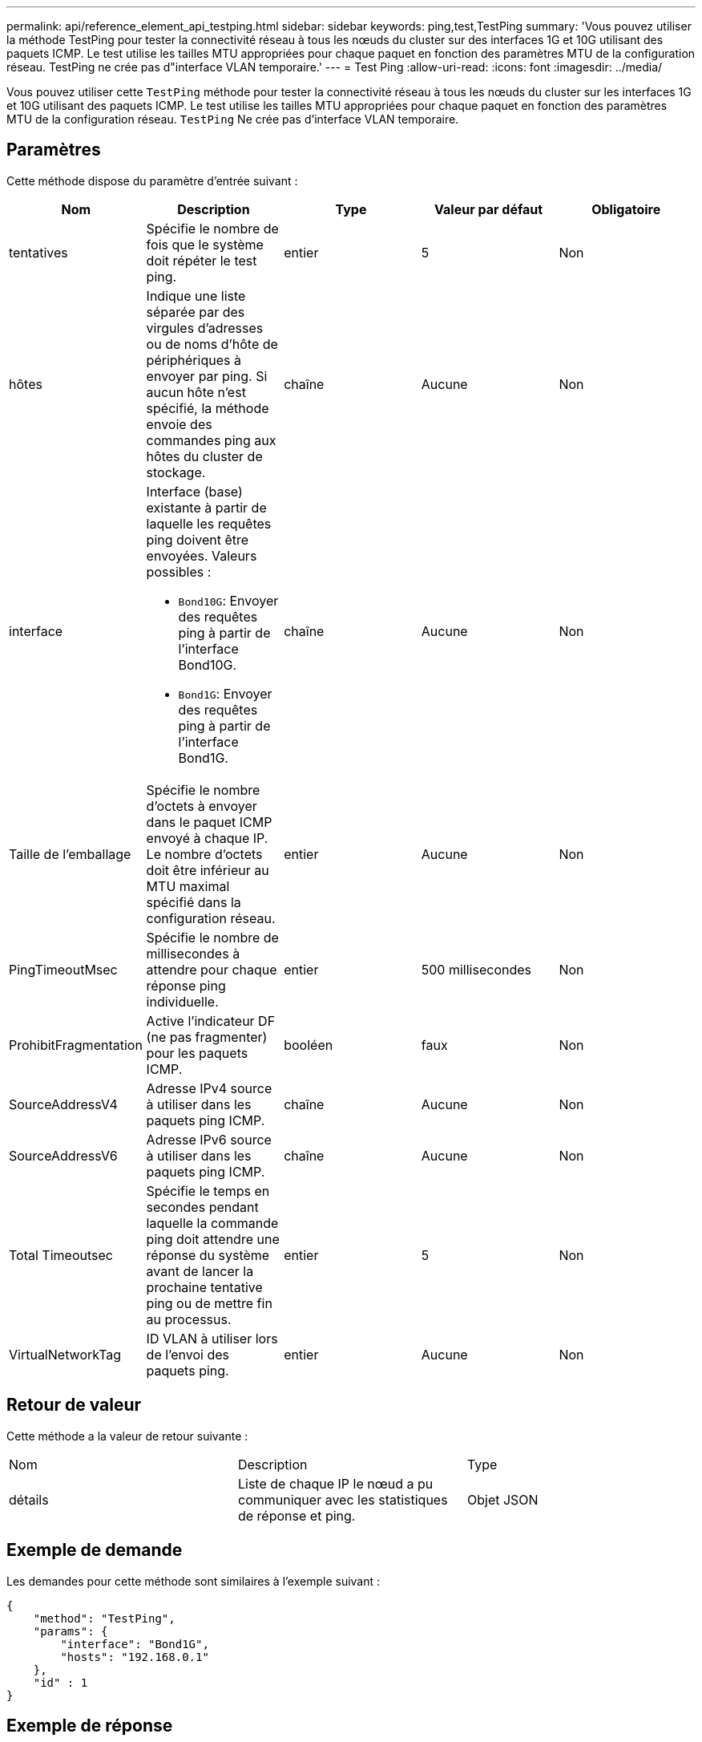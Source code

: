 ---
permalink: api/reference_element_api_testping.html 
sidebar: sidebar 
keywords: ping,test,TestPing 
summary: 'Vous pouvez utiliser la méthode TestPing pour tester la connectivité réseau à tous les nœuds du cluster sur des interfaces 1G et 10G utilisant des paquets ICMP. Le test utilise les tailles MTU appropriées pour chaque paquet en fonction des paramètres MTU de la configuration réseau. TestPing ne crée pas d"interface VLAN temporaire.' 
---
= Test Ping
:allow-uri-read: 
:icons: font
:imagesdir: ../media/


[role="lead"]
Vous pouvez utiliser cette `TestPing` méthode pour tester la connectivité réseau à tous les nœuds du cluster sur les interfaces 1G et 10G utilisant des paquets ICMP. Le test utilise les tailles MTU appropriées pour chaque paquet en fonction des paramètres MTU de la configuration réseau. `TestPing` Ne crée pas d'interface VLAN temporaire.



== Paramètres

Cette méthode dispose du paramètre d'entrée suivant :

|===
| Nom | Description | Type | Valeur par défaut | Obligatoire 


 a| 
tentatives
 a| 
Spécifie le nombre de fois que le système doit répéter le test ping.
 a| 
entier
 a| 
5
 a| 
Non



 a| 
hôtes
 a| 
Indique une liste séparée par des virgules d'adresses ou de noms d'hôte de périphériques à envoyer par ping. Si aucun hôte n'est spécifié, la méthode envoie des commandes ping aux hôtes du cluster de stockage.
 a| 
chaîne
 a| 
Aucune
 a| 
Non



 a| 
interface
 a| 
Interface (base) existante à partir de laquelle les requêtes ping doivent être envoyées. Valeurs possibles :

* `Bond10G`: Envoyer des requêtes ping à partir de l'interface Bond10G.
* `Bond1G`: Envoyer des requêtes ping à partir de l'interface Bond1G.

 a| 
chaîne
 a| 
Aucune
 a| 
Non



 a| 
Taille de l'emballage
 a| 
Spécifie le nombre d'octets à envoyer dans le paquet ICMP envoyé à chaque IP. Le nombre d'octets doit être inférieur au MTU maximal spécifié dans la configuration réseau.
 a| 
entier
 a| 
Aucune
 a| 
Non



 a| 
PingTimeoutMsec
 a| 
Spécifie le nombre de millisecondes à attendre pour chaque réponse ping individuelle.
 a| 
entier
 a| 
500 millisecondes
 a| 
Non



 a| 
ProhibitFragmentation
 a| 
Active l'indicateur DF (ne pas fragmenter) pour les paquets ICMP.
 a| 
booléen
 a| 
faux
 a| 
Non



 a| 
SourceAddressV4
 a| 
Adresse IPv4 source à utiliser dans les paquets ping ICMP.
 a| 
chaîne
 a| 
Aucune
 a| 
Non



 a| 
SourceAddressV6
 a| 
Adresse IPv6 source à utiliser dans les paquets ping ICMP.
 a| 
chaîne
 a| 
Aucune
 a| 
Non



 a| 
Total Timeoutsec
 a| 
Spécifie le temps en secondes pendant laquelle la commande ping doit attendre une réponse du système avant de lancer la prochaine tentative ping ou de mettre fin au processus.
 a| 
entier
 a| 
5
 a| 
Non



 a| 
VirtualNetworkTag
 a| 
ID VLAN à utiliser lors de l'envoi des paquets ping.
 a| 
entier
 a| 
Aucune
 a| 
Non

|===


== Retour de valeur

Cette méthode a la valeur de retour suivante :

|===


| Nom | Description | Type 


 a| 
détails
 a| 
Liste de chaque IP le nœud a pu communiquer avec les statistiques de réponse et ping.
 a| 
Objet JSON

|===


== Exemple de demande

Les demandes pour cette méthode sont similaires à l'exemple suivant :

[listing]
----
{
    "method": "TestPing",
    "params": {
        "interface": "Bond1G",
        "hosts": "192.168.0.1"
    },
    "id" : 1
}
----


== Exemple de réponse

Cette méthode renvoie une réponse similaire à l'exemple suivant :

[listing]
----
{
  "id": 1,
  "result": {
    "details": {
      "192.168.0.1": {
        "individualResponseCodes": [
          "Success",
          "Success",
          "Success",
          "Success",
          "Success"
        ],
        "individualResponseTimes": [
          "00:00:00.000304",
          "00:00:00.000123",
          "00:00:00.000116",
          "00:00:00.000113",
          "00:00:00.000111"
        ],
        "individualStatus": [
          true,
          true,
          true,
          true,
          true
        ],
        "interface": "Bond1G",
        "responseTime": "00:00:00.000154",
        "sourceAddressV4": "192.168.0.5",
        "successful": true
      }
    },
    "duration": "00:00:00.001747",
    "result": "Passed"
  }
}
----


== Nouveau depuis la version

5,0
